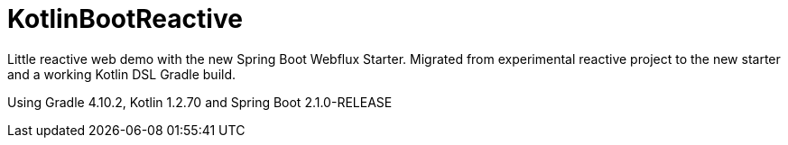 = KotlinBootReactive

Little reactive web demo with the new Spring Boot Webflux Starter.
Migrated from experimental reactive project to the new starter and a working Kotlin DSL Gradle build.

Using Gradle 4.10.2, Kotlin 1.2.70 and Spring Boot 2.1.0-RELEASE